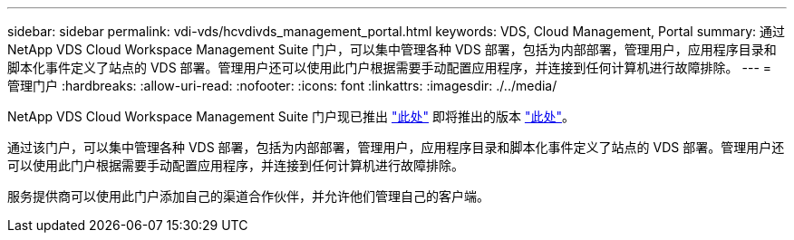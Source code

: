 ---
sidebar: sidebar 
permalink: vdi-vds/hcvdivds_management_portal.html 
keywords: VDS, Cloud Management, Portal 
summary: 通过 NetApp VDS Cloud Workspace Management Suite 门户，可以集中管理各种 VDS 部署，包括为内部部署，管理用户，应用程序目录和脚本化事件定义了站点的 VDS 部署。管理用户还可以使用此门户根据需要手动配置应用程序，并连接到任何计算机进行故障排除。 
---
= 管理门户
:hardbreaks:
:allow-uri-read: 
:nofooter: 
:icons: font
:linkattrs: 
:imagesdir: ./../media/


[role="lead"]
NetApp VDS Cloud Workspace Management Suite 门户现已推出 https://manage.cloudworkspace.com/["此处"^] 即将推出的版本 https://preview.manage.cloudworkspace.com/["此处"^]。

通过该门户，可以集中管理各种 VDS 部署，包括为内部部署，管理用户，应用程序目录和脚本化事件定义了站点的 VDS 部署。管理用户还可以使用此门户根据需要手动配置应用程序，并连接到任何计算机进行故障排除。

服务提供商可以使用此门户添加自己的渠道合作伙伴，并允许他们管理自己的客户端。
